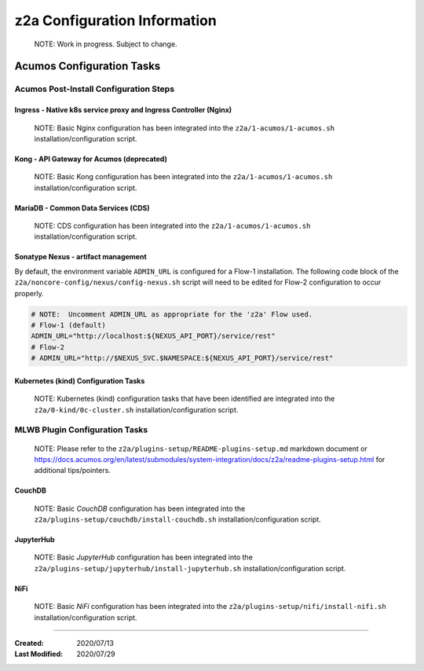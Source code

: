 .. ===============LICENSE_START=======================================================
.. Acumos CC-BY-4.0
.. ===================================================================================
.. Copyright (C) 2017-2020 AT&T Intellectual Property & Tech Mahindra. All rights reserved.
.. ===================================================================================
.. This Acumos documentation file is distributed by AT&T and Tech Mahindra
.. under the Creative Commons Attribution 4.0 International License (the "License");
.. you may not use this file except in compliance with the License.
.. You may obtain a copy of the License at
..
.. http://creativecommons.org/licenses/by/4.0
..
.. This file is distributed on an "AS IS" BASIS,
.. See the License for the specific language governing permissions and
.. limitations under the License.
.. ===============LICENSE_END=========================================================

=============================
z2a Configuration Information
=============================

  NOTE: Work in progress.  Subject to change.

Acumos Configuration Tasks
--------------------------

Acumos Post-Install Configuration Steps
~~~~~~~~~~~~~~~~~~~~~~~~~~~~~~~~~~~~~~~

Ingress - Native k8s service proxy and Ingress Controller (Nginx)
^^^^^^^^^^^^^^^^^^^^^^^^^^^^^^^^^^^^^^^^^^^^^^^^^^^^^^^^^^^^^^^^^

  NOTE: Basic Nginx configuration has been integrated into the
  ``z2a/1-acumos/1-acumos.sh`` installation/configuration script.

Kong - API Gateway for Acumos (deprecated)
^^^^^^^^^^^^^^^^^^^^^^^^^^^^^^^^^^^^^^^^^^

  NOTE: Basic Kong configuration has been integrated into the
  ``z2a/1-acumos/1-acumos.sh`` installation/configuration script.

MariaDB - Common Data Services (CDS)
^^^^^^^^^^^^^^^^^^^^^^^^^^^^^^^^^^^^

  NOTE: CDS configuration has been integrated into the
  ``z2a/1-acumos/1-acumos.sh`` installation/configuration script.

Sonatype Nexus - artifact management
^^^^^^^^^^^^^^^^^^^^^^^^^^^^^^^^^^^^

By default, the environment variable ``ADMIN_URL`` is configured for a Flow-1
installation. The following code block of the
``z2a/noncore-config/nexus/config-nexus.sh`` script will need to be edited
for Flow-2 configuration to occur properly.

.. code-block:: bash

  # NOTE:  Uncomment ADMIN_URL as appropriate for the 'z2a' Flow used.
  # Flow-1 (default)
  ADMIN_URL="http://localhost:${NEXUS_API_PORT}/service/rest"
  # Flow-2
  # ADMIN_URL="http://$NEXUS_SVC.$NAMESPACE:${NEXUS_API_PORT}/service/rest"

Kubernetes (kind) Configuration Tasks
^^^^^^^^^^^^^^^^^^^^^^^^^^^^^^^^^^^^^

  NOTE: Kubernetes (kind) configuration tasks that have been identified
  are integrated into the ``z2a/0-kind/0c-cluster.sh`` installation/configuration
  script.

MLWB Plugin Configuration Tasks
~~~~~~~~~~~~~~~~~~~~~~~~~~~~~~~

  NOTE: Please refer to the ``z2a/plugins-setup/README-plugins-setup.md``
  markdown document or
  https://docs.acumos.org/en/latest/submodules/system-integration/docs/z2a/readme-plugins-setup.html
  for additional tips/pointers.

CouchDB
^^^^^^^

  NOTE: Basic *CouchDB* configuration has been integrated into the
  ``z2a/plugins-setup/couchdb/install-couchdb.sh`` installation/configuration script.

JupyterHub
^^^^^^^^^^

  NOTE: Basic *JupyterHub* configuration has been integrated into the
  ``z2a/plugins-setup/jupyterhub/install-jupyterhub.sh`` installation/configuration script.

NiFi
^^^^

  NOTE: Basic *NiFi* configuration has been integrated into the
  ``z2a/plugins-setup/nifi/install-nifi.sh`` installation/configuration script.

-----

:Created:           2020/07/13
:Last Modified:     2020/07/29
